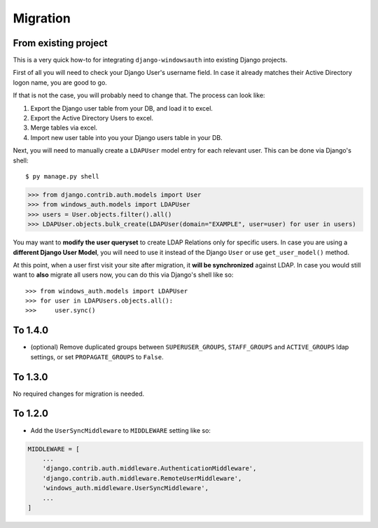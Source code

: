 
Migration
=========

From existing project
---------------------

This is a very quick how-to for integrating ``django-windowsauth`` into existing Django projects.

First of all you will need to check your Django User's username field.
In case it already matches their Active Directory logon name, you are good to go.

If that is not the case, you will probably need to change that.
The process can look like:

1. Export the Django user table from your DB, and load it to excel.
2. Export the Active Directory Users to excel.
3. Merge tables via excel.
4. Import new user table into you your Django users table in your DB.

Next, you will need to manually create a ``LDAPUser`` model entry for each relevant user.
This can be done via Django's shell::

$ py manage.py shell

>>> from django.contrib.auth.models import User
>>> from windows_auth.models import LDAPUser
>>> users = User.objects.filter().all()
>>> LDAPUser.objects.bulk_create(LDAPUser(domain="EXAMPLE", user=user) for user in users)

You may want to **modify the user queryset** to create LDAP Relations only for specific users.
In case you are using a **different Django User Model**, you will need to use it instead of the Django ``User`` or use ``get_user_model()`` method.

At this point, when a user first visit your site after migration, it **will be synchronized** against LDAP.
In case you would still want to **also** migrate all users now, you can do this via Django's shell like so::

>>> from windows_auth.models import LDAPUser
>>> for user in LDAPUsers.objects.all():
>>>     user.sync()

To 1.4.0
--------

- (optional) Remove duplicated groups between ``SUPERUSER_GROUPS``, ``STAFF_GROUPS`` and ``ACTIVE_GROUPS`` ldap settings, or set ``PROPAGATE_GROUPS`` to ``False``.

To 1.3.0
--------

No required changes for migration is needed.


To 1.2.0
--------

- Add the ``UserSyncMiddleware`` to ``MIDDLEWARE`` setting like so:

.. code-block:: python

    MIDDLEWARE = [
        ...
        'django.contrib.auth.middleware.AuthenticationMiddleware',
        'django.contrib.auth.middleware.RemoteUserMiddleware',
        'windows_auth.middleware.UserSyncMiddleware',
        ...
    ]


